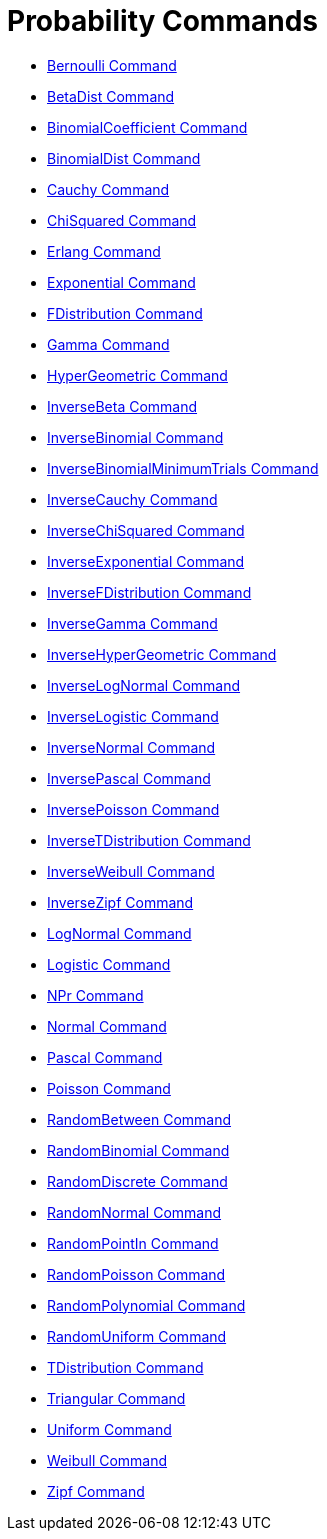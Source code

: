 = Probability Commands
:page-en: commands/Probability_Commands
ifdef::env-github[:imagesdir: /en/modules/ROOT/assets/images]

* xref:/commands/Bernoulli.adoc[Bernoulli Command]
* xref:/commands/BetaDist.adoc[BetaDist Command]
* xref:/commands/BinomialCoefficient.adoc[BinomialCoefficient Command]
* xref:/commands/BinomialDist.adoc[BinomialDist Command]
* xref:/commands/Cauchy.adoc[Cauchy Command]
* xref:/commands/ChiSquared.adoc[ChiSquared Command]
* xref:/commands/Erlang.adoc[Erlang Command]
* xref:/commands/Exponential.adoc[Exponential Command]
* xref:/commands/FDistribution.adoc[FDistribution Command]
* xref:/commands/Gamma.adoc[Gamma Command]
* xref:/commands/HyperGeometric.adoc[HyperGeometric Command]
* xref:/commands/InverseBeta.adoc[InverseBeta Command]
* xref:/commands/InverseBinomial.adoc[InverseBinomial Command]
* xref:/commands/InverseBinomialMinimumTrials.adoc[InverseBinomialMinimumTrials Command]
* xref:/commands/InverseCauchy.adoc[InverseCauchy Command]
* xref:/commands/InverseChiSquared.adoc[InverseChiSquared Command]
* xref:/commands/InverseExponential.adoc[InverseExponential Command]
* xref:/commands/InverseFDistribution.adoc[InverseFDistribution Command]
* xref:/commands/InverseGamma.adoc[InverseGamma Command]
* xref:/commands/InverseHyperGeometric.adoc[InverseHyperGeometric Command]
* xref:/commands/InverseLogNormal.adoc[InverseLogNormal Command]
* xref:/commands/InverseLogistic.adoc[InverseLogistic Command]
* xref:/commands/InverseNormal.adoc[InverseNormal Command]
* xref:/commands/InversePascal.adoc[InversePascal Command]
* xref:/commands/InversePoisson.adoc[InversePoisson Command]
* xref:/commands/InverseTDistribution.adoc[InverseTDistribution Command]
* xref:/commands/InverseWeibull.adoc[InverseWeibull Command]
* xref:/commands/InverseZipf.adoc[InverseZipf Command]
* xref:/commands/LogNormal.adoc[LogNormal Command]
* xref:/commands/Logistic.adoc[Logistic Command]
* xref:/commands/NPr.adoc[NPr Command]
* xref:/commands/Normal.adoc[Normal Command]
* xref:/commands/Pascal.adoc[Pascal Command]
* xref:/commands/Poisson.adoc[Poisson Command]
* xref:/commands/RandomBetween.adoc[RandomBetween Command]
* xref:/commands/RandomBinomial.adoc[RandomBinomial Command]
* xref:/commands/RandomDiscrete.adoc[RandomDiscrete Command]
* xref:/commands/RandomNormal.adoc[RandomNormal Command]
* xref:/commands/RandomPointIn.adoc[RandomPointIn Command]
* xref:/commands/RandomPoisson.adoc[RandomPoisson Command]
* xref:/commands/RandomPolynomial.adoc[RandomPolynomial Command]
* xref:/commands/RandomUniform.adoc[RandomUniform Command]
* xref:/commands/TDistribution.adoc[TDistribution Command]
* xref:/commands/Triangular.adoc[Triangular Command]
* xref:/commands/Uniform.adoc[Uniform Command]
* xref:/commands/Weibull.adoc[Weibull Command]
* xref:/commands/Zipf.adoc[Zipf Command]
